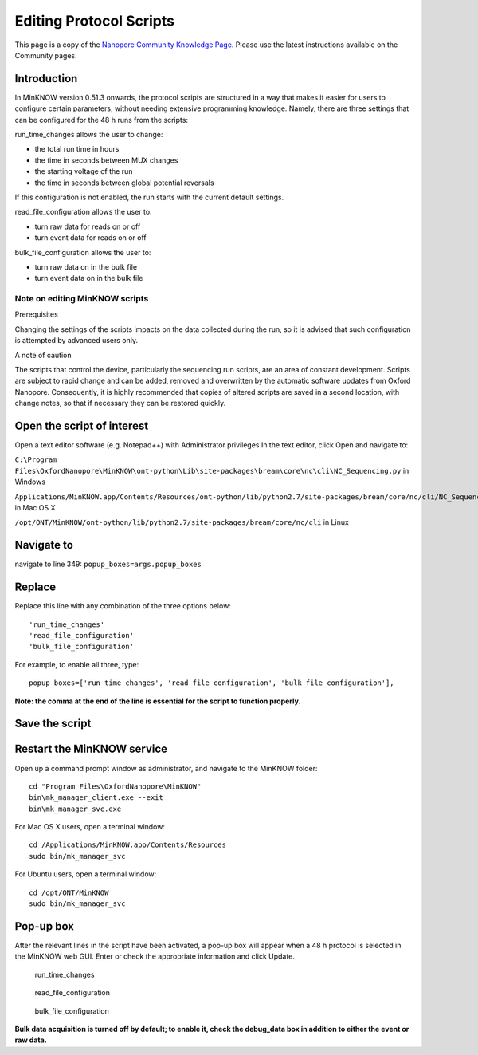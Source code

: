 ########################
Editing Protocol Scripts
########################

.. container:: custom-warn

    This page is a copy of the `Nanopore Community Knowledge Page <https://community.nanoporetech.com/protocols/experiment-companion-minknow/v/mke_1013_v1_revaj_11apr2016/editing-protocol-scripts>`_.
    Please use the latest instructions available on the Community pages.

Introduction
============

In MinKNOW version 0.51.3 onwards, the protocol scripts are structured in a way that makes it
easier for users to configure certain parameters, without needing extensive programming knowledge.
Namely, there are three settings that can be configured for the 48 h runs from the scripts:

run_time_changes allows the user to change:

- the total run time in hours
- the time in seconds between MUX changes
- the starting voltage of the run
- the time in seconds between global potential reversals

If this configuration is not enabled, the run starts with the current default settings.

read_file_configuration allows the user to:

- turn raw data for reads on or off
- turn event data for reads on or off

bulk_file_configuration allows the user to:

- turn raw data on in the bulk file
- turn event data on in the bulk file

Note on editing MinKNOW scripts
-------------------------------

Prerequisites

Changing the settings of the scripts impacts on the data collected during the run, so it is advised
that such configuration is attempted by advanced users only.

A note of caution

The scripts that control the device, particularly the sequencing run scripts, are an area of constant
development. Scripts are subject to rapid change and can be added, removed and overwritten by the
automatic software updates from Oxford Nanopore. Consequently, it is highly recommended that copies
of altered scripts are saved in a second location, with change notes, so that if necessary they can
be restored quickly.

Open the script of interest
===========================

Open a text editor software (e.g. Notepad++) with Administrator privileges
In the text editor, click Open and navigate to:

``C:\Program Files\OxfordNanopore\MinKNOW\ont-python\Lib\site-packages\bream\core\nc\cli\NC_Sequencing.py`` in Windows

``Applications/MinKNOW.app/Contents/Resources/ont-python/lib/python2.7/site-packages/bream/core/nc/cli/NC_Sequencing.py`` in Mac OS X

``/opt/ONT/MinKNOW/ont-python/lib/python2.7/site-packages/bream/core/nc/cli`` in Linux

Navigate to
===========

navigate to line 349:
``popup_boxes=args.popup_boxes``

Replace
=======

Replace this line with any combination of the three options below::

    'run_time_changes'
    'read_file_configuration'
    'bulk_file_configuration'

For example, to enable all three, type::

    popup_boxes=['run_time_changes', 'read_file_configuration', 'bulk_file_configuration'],

**Note: the comma at the end of the line is essential for the script to function properly.**

Save the script
===============

Restart the MinKNOW service
===========================

Open up a command prompt window as administrator, and navigate to the MinKNOW folder::

    cd "Program Files\OxfordNanopore\MinKNOW"
    bin\mk_manager_client.exe --exit
    bin\mk_manager_svc.exe

For Mac OS X users, open a terminal window::

    cd /Applications/MinKNOW.app/Contents/Resources
    sudo bin/mk_manager_svc

For Ubuntu users, open a terminal window::

    cd /opt/ONT/MinKNOW
    sudo bin/mk_manager_svc

Pop-up box
==========

After the relevant lines in the script have been activated, a pop-up box will appear when a 48 h
protocol is selected in the MinKNOW web GUI. Enter or check the appropriate information and click Update.

.. figure:: _static/images/bulk_file/01_pop_up.png
    :class: figure
    :alt: run_time_changes

    run_time_changes

.. figure:: _static/images/bulk_file/02_read_config.png
    :class: figure
    :alt: read_file_configuration

    read_file_configuration

.. figure:: _static/images/bulk_file/03_bulk_config.png
    :class: figure
    :alt: bulk_file_configuration

    bulk_file_configuration


**Bulk data acquisition is turned off by default; to enable it, check the
debug_data box in addition to either the event or raw data.**
